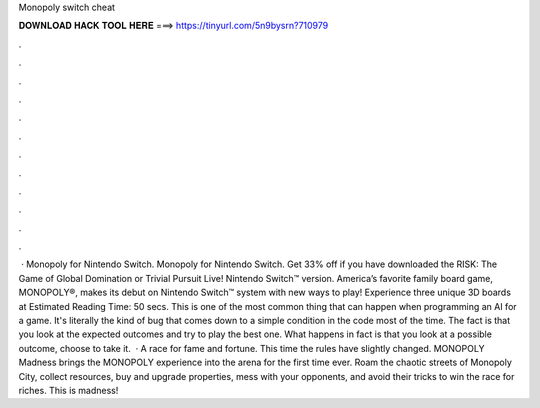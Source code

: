 Monopoly switch cheat

𝐃𝐎𝐖𝐍𝐋𝐎𝐀𝐃 𝐇𝐀𝐂𝐊 𝐓𝐎𝐎𝐋 𝐇𝐄𝐑𝐄 ===> https://tinyurl.com/5n9bysrn?710979

.

.

.

.

.

.

.

.

.

.

.

.

 · Monopoly for Nintendo Switch. Monopoly for Nintendo Switch. Get 33% off if you have downloaded the RISK: The Game of Global Domination or Trivial Pursuit Live! Nintendo Switch™ version. America’s favorite family board game, MONOPOLY®, makes its debut on Nintendo Switch™ system with new ways to play! Experience three unique 3D boards at Estimated Reading Time: 50 secs. This is one of the most common thing that can happen when programming an AI for a game. It's literally the kind of bug that comes down to a simple condition in the code most of the time. The fact is that you look at the expected outcomes and try to play the best one. What happens in fact is that you look at a possible outcome, choose to take it.  · A race for fame and fortune. This time the rules have slightly changed. MONOPOLY Madness brings the MONOPOLY experience into the arena for the first time ever. Roam the chaotic streets of Monopoly City, collect resources, buy and upgrade properties, mess with your opponents, and avoid their tricks to win the race for riches. This is madness!